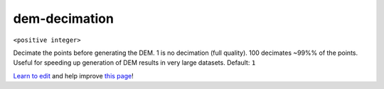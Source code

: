 ..
  AUTO-GENERATED by extract_odm_strings.py! DO NOT EDIT!
  If you want to add more details to a command, create a
  .rst file in arguments_edit/<argument>.rst

.. _dem-decimation:

dem-decimation
``````````````

``<positive integer>``

Decimate the points before generating the DEM. 1 is no decimation (full quality). 100 decimates ~99%% of the points. Useful for speeding up generation of DEM results in very large datasets. Default: ``1``



`Learn to edit <https://github.com/opendronemap/docs#how-to-make-your-first-contribution>`_ and help improve `this page <https://github.com/OpenDroneMap/docs/blob/publish/source/arguments_edit/dem-decimation.rst>`_!
